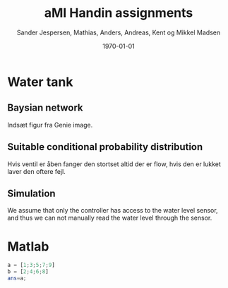 #+DATE: \today
#+TITLE: aMI Handin assignments
#+AUTHOR: Sander Jespersen, Mathias, Anders, Andreas, Kent og Mikkel Madsen
#+OPTIONS: toc:nil texht:t
#+LATEX_CLASS: article
#+LATEX_CLASS_OPTIONS: [colorlinks=true,linkcolor=blue]
#+LATEX_HEADER:\usepackage[top=1in,bottom=1in,left=1.2in,right=1.2in]{geometry}
#+LATEX_HEADER_EXTRA:

* Water tank 
** Baysian network
Indsæt figur fra Genie image.

** Suitable conditional probability distribution
Hvis ventil er åben fanger den stortset altid der er flow, hvis den er lukket laver den oftere fejl.


** Simulation
We assume that only the controller has access to the water level sensor, and thus we can not manually read the water level through the sensor.

* Matlab

   #+BEGIN_SRC octave
     a = [1;3;5;7;9]
     b = [2;4;6;8]
     ans=a;
   #+END_SRC
